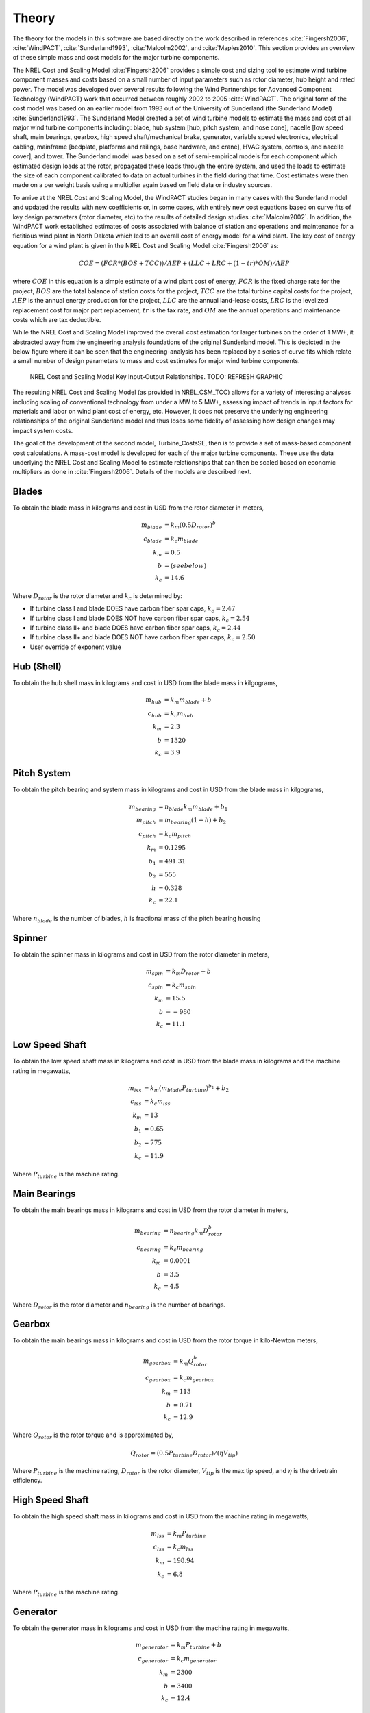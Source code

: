 .. _theory:

Theory
------

The theory for the models in this software are based directly on the work described in references :cite:`Fingersh2006`, :cite:`WindPACT`, :cite:`Sunderland1993`, :cite:`Malcolm2002`, and :cite:`Maples2010`.  This section provides an overview of these simple mass and cost models for the major turbine components. 

The NREL Cost and Scaling Model :cite:`Fingersh2006` provides a simple cost and sizing tool to estimate wind turbine component masses and costs based on a small number of input parameters such as rotor diameter, hub height and rated power.  The model was developed over several results following the Wind Partnerships for Advanced Component Technology (WindPACT) work that occurred between roughly 2002 to 2005 :cite:`WindPACT`.  The original form of the cost model was based on an earlier model from 1993 out of the University of Sunderland (the Sunderland Model) :cite:`Sunderland1993`.  The Sunderland Model created a set of wind turbine models to estimate the mass and cost of all major wind turbine components including: blade, hub system [hub, pitch system, and nose cone], nacelle [low speed shaft, main bearings, gearbox, high speed shaft/mechanical brake, generator, variable speed electronics, electrical cabling, mainframe [bedplate, platforms and railings, base hardware, and crane], HVAC system, controls, and nacelle cover], and tower.  The Sunderland model was based on a set of semi-empirical models for each component which estimated design loads at the rotor, propagated these loads through the entire system, and used the loads to estimate the size of each component calibrated to data on actual turbines in the field during that time.  Cost estimates were then made on a per weight basis using a multiplier again based on field data or industry sources.  

To arrive at the NREL Cost and Scaling Model, the WindPACT studies began in many cases with the Sunderland model and updated the results with new coefficients or, in some cases, with entirely new cost equations based on curve fits of key design parameters (rotor diameter, etc) to the results of detailed design studies :cite:`Malcolm2002`.  In addition, the WindPACT work established estimates of costs associated with balance of station and operations and maintenance for a fictitious wind plant in North Dakota which led to an overall cost of energy model for a wind plant.  The key cost of energy equation for a wind plant is given in the NREL Cost and Scaling Model :cite:`Fingersh2006` as:

.. math:: COE = (FCR*(BOS+TCC))/AEP + (LLC + LRC + (1-tr)*OM)/AEP

where :math:`COE` in this equation is a simple estimate of a wind plant cost of energy, :math:`FCR` is the fixed charge rate for the project, :math:`BOS` are the total balance of station costs for the project, :math:`TCC` are the total turbine capital costs for the project, :math:`AEP` is the annual energy production for the project, :math:`LLC` are the annual land-lease costs, :math:`LRC` is the levelized replacement cost for major part replacement, :math:`tr` is the tax rate, and :math:`OM` are the annual operations and maintenance costs which are tax deductible. 

While the NREL Cost and Scaling Model improved the overall cost estimation for larger turbines on the order of 1 MW+, it abstracted away from the engineering analysis foundations of the original Sunderland model.  This is depicted in the below figure where it can be seen that the engineering-analysis has been replaced by a series of curve fits which relate a small number of design parameters to mass and cost estimates for major wind turbine components. 

.. _NRELCSM:

.. figure:: /images/turbine_costsse/NRELCSM.*
    :width: 5.5in

    NREL Cost and Scaling Model Key Input-Output Relationships.  TODO: REFRESH GRAPHIC

The resulting NREL Cost and Scaling Model (as provided in NREL_CSM_TCC) allows for a variety of interesting analyses including scaling of conventional technology from under a MW to 5 MW+, assessing impact of trends in input factors for materials and labor on wind plant cost of energy, etc.  However, it does not preserve the underlying engineering relationships of the original Sunderland model and thus loses some fidelity of assessing how design changes may impact system costs.  
  
The goal of the development of the second model, Turbine_CostsSE, then is to provide a set of mass-based component cost calculations.  A mass-cost model is developed for each of the major turbine components.  These use the data underlying the NREL Cost and Scaling Model to estimate relationships that can then be scaled based on economic multipliers as done in :cite:`Fingersh2006`.  Details of the models are described next.

Blades
~~~~~~
To obtain the blade mass in kilograms and cost in USD from the rotor diameter in meters,

.. math::
   m_{blade} &= k_m (0.5 D_{rotor})^{b}\\
   c_{blade} &= k_c m_{blade}\\
   k_m &= 0.5\\
   b   &= (see below)\\
   k_c &= 14.6

Where :math:`D_{rotor}` is the rotor diameter and :math:`k_c` is determined by:

* If turbine class I and blade DOES have carbon fiber spar caps, :math:`k_c=2.47`
* If turbine class I and blade DOES NOT have carbon fiber spar caps, :math:`k_c=2.54`
* If turbine class II+ and blade DOES have carbon fiber spar caps, :math:`k_c=2.44`
* If turbine class II+ and blade DOES NOT have carbon fiber spar caps, :math:`k_c=2.50`
* User override of exponent value

Hub (Shell)
~~~~~~~~~~~
To obtain the hub shell mass in kilograms and cost in USD from the blade mass in kilgograms,

.. math::
   m_{hub} &= k_m m_{blade} + b\\
   c_{hub} &= k_c m_{hub}\\
   k_m &= 2.3\\
   b   &= 1320\\
   k_c &= 3.9

Pitch System
~~~~~~~~~~~~
To obtain the pitch bearing and system mass in kilograms and cost in USD from the blade mass in kilgograms,

.. math::
   m_{bearing} &= n_{blade} k_m m_{blade} + b_1\\
   m_{pitch} &= m_{bearing} (1 + h) + b_2\\
   c_{pitch} &= k_c m_{pitch}\\
   k_m &= 0.1295\\
   b_1 &= 491.31\\
   b_2 &= 555\\
   h   &= 0.328\\
   k_c &= 22.1

Where :math:`n_{blade}` is the number of blades, :math:`h` is fractional mass of the pitch bearing housing

Spinner
~~~~~~~
To obtain the spinner mass in kilograms and cost in USD from the rotor diameter in meters,

.. math::
   m_{spin} &= k_m D_{rotor} + b\\
   c_{spin} &= k_c m_{spin}\\
   k_m &= 15.5\\
   b   &= -980\\
   k_c &= 11.1

Low Speed Shaft
~~~~~~~~~~~~~~~
To obtain the low speed shaft mass in kilograms and cost in USD from the blade mass in kilograms and the machine rating in megawatts,

.. math::
   m_{lss} &= k_m (m_{blade} P_{turbine})^{b_1} + b_2\\
   c_{lss} &= k_c m_{lss}\\
   k_m &= 13\\
   b_1 &= 0.65\\
   b_2 &= 775\\
   k_c &= 11.9

Where :math:`P_{turbine}` is the machine rating.

Main Bearings
~~~~~~~~~~~~~
To obtain the main bearings mass in kilograms and cost in USD from the rotor diameter in meters,

.. math::
   m_{bearing} &= n_{bearing} k_m D_{rotor}^b\\
   c_{bearing} &= k_c m_{bearing}\\
   k_m &= 0.0001\\
   b   &= 3.5\\
   k_c &= 4.5

Where :math:`D_{rotor}` is the rotor diameter and :math:`n_{bearing}` is the number of bearings.

Gearbox
~~~~~~~
To obtain the main bearings mass in kilograms and cost in USD from the rotor torque in kilo-Newton meters,

.. math::
   m_{gearbox} &= k_m Q_{rotor}^b\\
   c_{gearbox} &= k_c m_{gearbox}\\
   k_m &= 113\\
   b   &= 0.71\\
   k_c &= 12.9

Where :math:`Q_{rotor}` is the rotor torque and is approximated by,

.. math::
   Q_{rotor} = (0.5 P_{turbine} D_{rotor}) / (\eta V_{tip})

Where :math:`P_{turbine}` is the machine rating, :math:`D_{rotor}` is the rotor diameter, :math:`V_{tip}` is the max tip speed, and :math:`\eta` is the drivetrain efficiency.

High Speed Shaft
~~~~~~~~~~~~~~~~
To obtain the high speed shaft mass in kilograms and cost in USD from the machine rating in megawatts,

.. math::
   m_{lss} &= k_m P_{turbine}\\
   c_{lss} &= k_c m_{lss}\\
   k_m &= 198.94\\
   k_c &= 6.8

Where :math:`P_{turbine}` is the machine rating.

Generator
~~~~~~~~~
To obtain the generator mass in kilograms and cost in USD from the machine rating in megawatts,

.. math::
   m_{generator} &= k_m P_{turbine} + b\\
   c_{generator} &= k_c m_{generator}\\
   k_m &= 2300\\
   b   &= 3400\\
   k_c &= 12.4

Where :math:`P_{turbine}` is the machine rating.

Bedplate
~~~~~~~~
To obtain the bedplate mass in kilograms and cost in USD from the rotor diameter in meters,

.. math::
   m_{bedplate} &= D_{rotor}^b\\
   c_{bedplate} &= k_c m_{bedplate}\\
   b   &= 2.2\\
   k_c &= 2.9

Where :math:`D_{rotor}` is the rotor diameter.

Yaw System
~~~~~~~~~~
To obtain the yaw system mass in kilograms and cost in USD from the rotor diameter in meters,

.. math::
   m_{yaw} &= k_m D_{rotor}^b\\
   c_{yaw} &= k_c m_{yaw}\\
   k_m &= 0.00135\\
   b   &= 3.314\\
   k_c &= 8.3

Where :math:`D_{rotor}` is the rotor diameter.

Hydraulic Cooling
~~~~~~~~~~~~~~~~~
To obtain the hydraulic cooling mass in kilograms and cost in USD from the machine rating in megawatts,

.. math::
   m_{hvac} &= k_m P_{turbine}\\
   c_{hvac} &= k_c m_{hvac}\\
   k_m &= 80\\
   k_c &= 124

Where :math:`P_{turbine}` is the machine rating.

Transformer
~~~~~~~~~~~
To obtain the transformer mass in kilograms and cost in USD from the machine rating in megawatts,

.. math::
   m_{transformer} &= k_m P_{rotor} + b\\
   c_{transformer} &= k_c m_{transformer}\\
   k_m &= 1915\\
   b   &= 1910\\
   k_c &= 18.8

Cabling and Electrical Connections
~~~~~~~~~~~~~~~~~~~~~~~~~~~~~~~~~~
To obtain the cabling and electrical connections cost in USD (there is no mass calculated) from the machine rating in megawatts,

.. math::
   c_{connect} &= k_c P_{rotor}\\
   k_c &= 41850

Where :math:`P_{turbine}` is the machine rating.

Control System
~~~~~~~~~~~~~~
To obtain the control system cost in USD (there is no mass calculated) from the machine rating in megawatts,

.. math::
   c_{control} &= k_c P_{rotor}\\
   k_c &= 21150

Where :math:`P_{turbine}` is the machine rating.

Other Nacelle Equipment
~~~~~~~~~~~~~~~~~~~~~~~
To obtain the nacelle platform and service crane mass in kilograms and cost in USD from the bedplate mass in kilograms,

.. math::
   m_{platform} &= k_m m_{bedplate}\\
   c_{platform} &= k_c m_{platform}\\
   m_{crane} &= 3000\\
   c_{crane} &= 12000\\
   k_m &= 0.125\\
   k_c &= 17.1

Note that the service crane is optional with a flag set by the user.

Nacelle Cover
~~~~~~~~~~~~~
To obtain the nacelle cover mass in kilograms and cost in USD from the machine rating in megawatts,

.. math::
   m_{cover} &= k_m P_{turbine} + b\\
   c_{cover} &= k_c m_{cover}\\
   k_m &= 1.2817\\
   b   &= 428.19\\
   k_c &= 5.7

Where :math:`P_{turbine}` is the machine rating.

Tower
~~~~~
To obtain the tower mass in kilograms and cost in USD from the hub height in meters,

.. math::
   m_{tower} &= k_m L_{hub}^b\\
   c_{tower} &= k_c m_{tower}\\
   k_m &= 19.828\\
   b   &= 2.0282\\
   k_c &= 2.9

Where :math:`L_{hub}` is the hub height.

Sub-System Aggregations
~~~~~~~~~~~~~~~~~~~~~~~

There are further aggregations of the components into sub-systems, at which point additional costs and/or multipliers are included.  For the mass accounting, this includes hub system mass, rotor mass, nacelle mass, and total turbine mass,

Hub System
==========

It is assumed that the hub system is assembled and transported as a one unit, thus there are additional costs at this level of aggregation,

.. math::
   m_{hubsys} &= m_{hub} + m_{pitch} + m_{spinner}\\
   c_{hubsys} &= (1+kt_{hub}+kp_{hub}) (1+ko{hub}+ka_{hub}) (c_{hub} + c_{pitch} + c_{spinner})

Where conceptually, :math:`kt` is a transportation multiplier, :math:`kp` is a profit multiplier, :math:`ko` is an overhead cost multiplier, and :math:`ka` is an assembly cost multiplier.  By default, :math:`kt=kp=ko=ka=0`.

Rotor System
============

The rotor mass and cost is aggregated for conceptual convenience, but it is assumed to be transported in separate pieces and assembled on-site, so there are no separate sub-system cost multipliers.

.. math::
   m_{rotor} &= n_{blade} m_{blade} + m_{hubsys}\\
   c_{rotor} &= n_{blade} c_{blade} + c_{hubsys}

Nacelle
=======

It is assumed that the nacelle and all of its sub-components are assembled and transported as a one unit, thus there are additional costs at this level of aggregation,

.. math::
   m_{nacelle} &= m_{lss} + m_{bearing} + m_{gearbox} + m_{hss} + m_{generator} +m_{bedplate} + \\
   &m_{yaw} + m_{hvac} + m_{transformer} + m_{platform} + m_{cover}\\
   c_{parts} &= c_{lss} + c_{bearing} + c_{gearbox} + c_{hss} + c_{generator} +c_{bedplate} + \\
   &c_{yaw} + c_{hvac} + c_{transformer} + c_{connect} + c_{control} + c_{platform} + c_{cover}\\
   c_{nacelle} &= (1+kt_{nacelle}+kp_{nacelle}) (1+ko{nacelle}+ka_{nacelle}) c_{parts}

Where conceptually, :math:`kt` is a transportation multiplier, :math:`kp` is a profit multiplier, :math:`ko` is an overhead cost multiplier, and :math:`ka` is an assembly cost multiplier.  By default, :math:`kt=kp=ko=ka=0`.

Tower System
============

The tower is not aggregated with any other component, but for consistency there are allowances for additional costs incurred from transportation and additional assembly complexity,

.. math::
   c_{towersys} = (1+kt_{tower}+kp_{tower}) (1+ko{tower}+ka_{tower}) c_{tower}

Where conceptually, :math:`kt` is a transportation multiplier, :math:`kp` is a profit multiplier, :math:`ko` is an overhead cost multiplier, and :math:`ka` is an assembly cost multiplier.  By default, :math:`kt=kp=ko=ka=0`.

Turbine
=======

The final turbine assembly also allows for user specification of other cost multipliers,

.. math::
   m_{turbine} &= m_{rotor} + m_{nacelle} + m_{tower}
   c_{turbine} &= (1+kt_{turbine}+kp_{turbine}) (1+ko{turbine}+ka_{turbine}) (c_{rotor} + c_{nacelle} + c_{towersys})


Turbine Component Mass-Cost Models
^^^^^^^^^^^^^^^^^^^^^^^^^^^^^^^^^^

A set of models based on the NREL Cost and Scaling model data have been developed to produce relationships of mass-to-cost for all major wind turbine components :cite:`Fingersh2006`.  These in many cases supplant the NREL Cost and Scaling model cost equations for wind turbine components which are often based on a small selection of design parameters such as rotor diameter, hub height and rated power.  The set of wind turbine mass-to-cost models developed include the components: blade, hub system [hub, pitch system, and nose cone], nacelle [low speed shaft, main bearings, gearbox, high speed shaft/mechanical brake, generator, variable speed electronics, electrical cabling, mainframe [bedplate, platforms and railings, base hardware, and crane], HVAC system, controls, and nacelle cover], and tower.  In addition, a mass-to-cost model for offshore monopile foundations has been established based on the new NREL Balance of Station Model :cite:`WindPACT`.  This section will describe the mass-to-cost models each of the major wind turbine components.

Blades:

The new NREL blades mass-cost model is based on the data of the NREL Cost and Scaling Model which was acquired via the WindPACT design studies efforts :cite:`Sunderland1993`.  The data for the blade costs in particular stem from the "WindPACT Turbine Rotor Design Study" :cite:`Malcolm2002` as well as the "Cost Study for Large Wind Turbine Blades:  WindPACT Blade System Design Studies" :cite:`TPI2003`.  The equation for blade costs includes both materials and manufacturing.  The NREL Cost and Scaling Model has built in escalators to update labor and material input cost factors based on cost trends over time.  The model here is reduced to a cost model relationship dependent only on mass as is consistent with the full set of mass-to-cost models.  A graph of the relationships for mass-to-cost from the WindPACT study data based on 2002 USD is shown below.

.. _BladeCost:

.. figure:: /images/turbine_costsse/BladeCost.*
    :width: 6.5in

    Blade mass-cost relationship based on NREL Cost and Scaling Model.

Hub System:

The cost model for the hub and spinner components are already based on a mass-to-cost relationship and so no adaptation is needed.  For the pitch system, a new mass-to-cost relationship based on the WindPACT study :cite:`Malcolm2002` appendix C for bearing data.  The costs are escalated as described in the NREL Cost and Scaling Model.

.. _pitchCost:

.. figure:: /images/turbine_costsse/pitchCost.*
    :width: 6.5in

    Pitch system mass-cost relationship based on NREL Cost and Scaling Model.

The mass-cost model for the pitch system was built using the equation as presented on the above figure mutliplied by a factor of 2.28 to account for the pitch system housing as was done in the NREL Cost and Scaling Model.

Drivetrain and Nacelle:

The major components of the low-speed shaft, gearbox, yaw drive and mainframe were adapted to a mass-cost relationship based on data from the WindPACT study :cite:`Malcolm2002`.  The relationship for the main bearings was already mass-based though it had to be divided by a factor of 4 to account for the change in mass estimates from the Sunderland Model.  The relationship for the mechanical brake was an inverse mass-to-cost relationship where the mass was derived by cost by a division of 10 :cite:`WindPACT`.  This was adapted to a multiplier of 10 for the mass-cost model.  The generator cost model is as described in :cite:`Sunderland1993` but the costs were updated to the mass-cost relationship of $65/kg as described in :cite:`Malcolm2002`.  Mass-cost models for rest of the nacelle components could not be made since there is either a lack of data on individual masses and/or costs for such components.  All costs are escalated as described in the NREL Cost and Scaling Model.

.. _lssCost:

.. figure:: /images/turbine_costsse/lssCost.*
    :width: 6.5in


    LSS mass-cost relationship based on NREL Cost and Scaling Model.

.. _gearboxCost:

.. figure:: /images/turbine_costsse/gearboxCost.*
    :width: 6.5in

    Gearbox mass-cost relationship based on NREL Cost and Scaling Model.

.. _mainframeCost:

.. figure:: /images/turbine_costsse/mainframeCost.*
    :width: 6.5in

    Mainframe mass-cost relationship based on NREL Cost and Scaling Model.

.. _yawCost:

.. figure:: /images/turbine_costsse/yawCost.*
    :width: 6.5in

    Yaw system mass-cost relationship based on NREL Cost and Scaling Model.

The mass-cost models for the components above were built using the equations as presented in the above figures.

Tower:

The NREL tower mass-cost model is identical to the NREL Cost and Scaling Model tower cost model since the model was already based on a mass-to-cost relationship.

Foundation:

The new NREL foundation mass-cost model is based on the new NREL Offshore Balance of Station Model :cite:`Maples2013`.  While the model software can be used directly to calculate foundation costs for a variety of offshore configurations, it also calculates the mass of those foundations.  It desirable for a number of analyses to determine the monopile mass directly via an engineering-analysis model.  Thus, this model extracts the foundation cost model (as described in :cite:`Maples2013`) so that it can calculate the cost of a monopile foundation directly from the supplied mass of the monopile and transition pieces.  Note that this model is only valid for a monopile type of foundation.  If this model is used in conjunction with the NREL Offshore Balance of Station Model, care must be taken not to double count the foundation cost.



.. only:: html

    :bib:`Bibliography`

.. bibliography:: references.bib
    :style: unsrt
